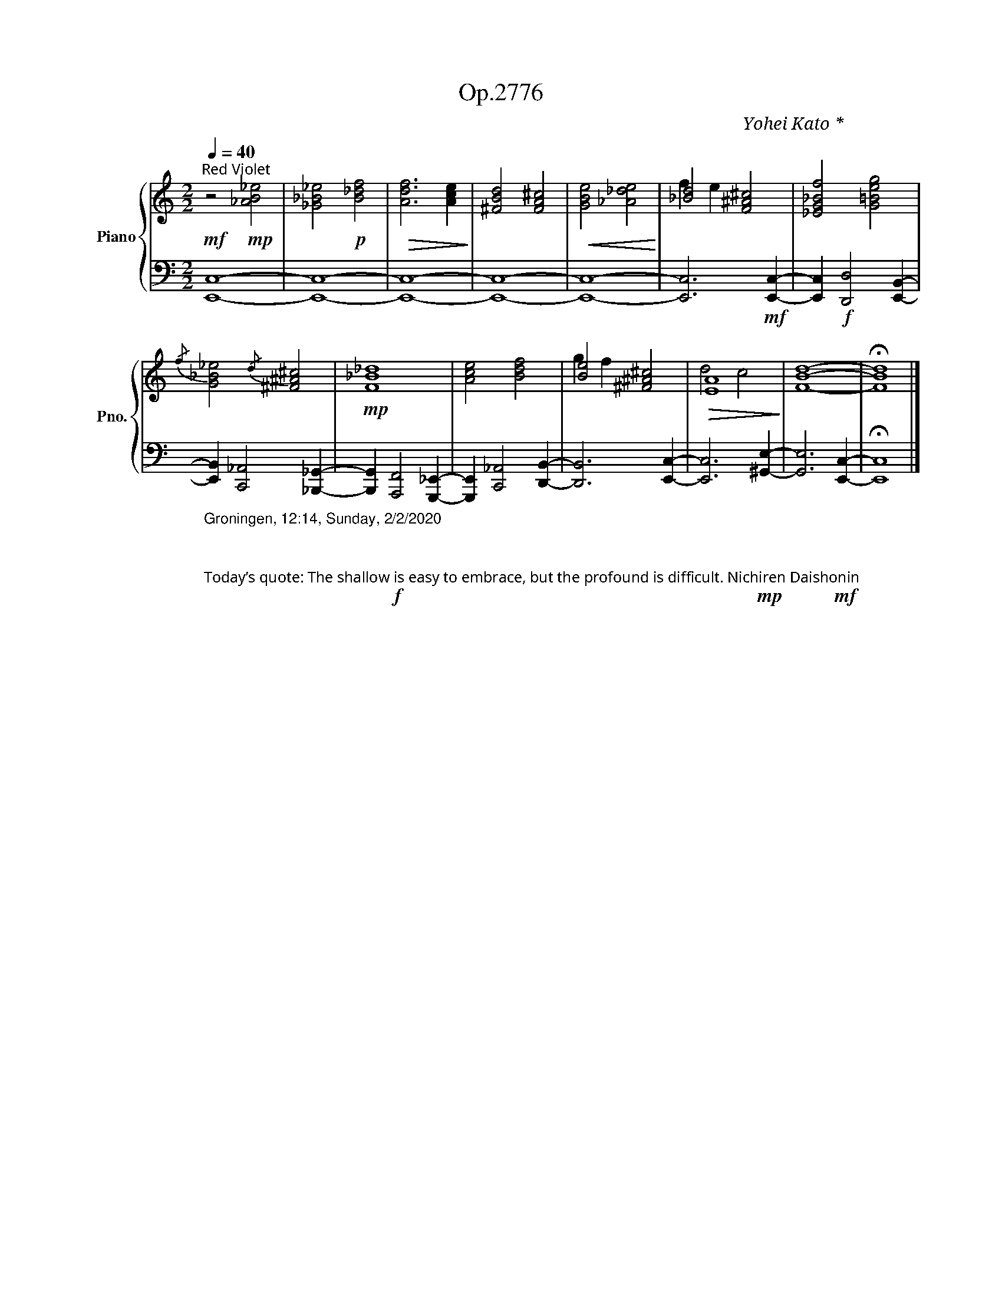 X:1
T:Op.2776
C:Yohei Kato * 加藤 洋平
Z:Yohei Kato * 加藤 洋平 2020
%%score { ( 1 3 ) | 2 }
L:1/4
Q:1/4=40
M:2/2
I:linebreak $
K:C
V:1 treble nm="Piano" snm="Pno."
V:3 treble 
V:2 bass 
V:1
!mf!"^菖蒲色：Red Violet" z2!mp! [_AB_e]2 | [_G_B_e]2!p! [B_df]2 |!>(! [Adf]3 [Ace]!>)! | %3
 [^FBd]2 [FA^c]2 |!<(! [GBe]2 [_A_de]2!<)! | [_Bd]2 [F^A^c]2 | [_EG_Bf]2 [G=Beg]2 |$ %7
{/f} [G_B_e]2{/d} [^F^A^c]2 |!mp! [F_B_d]4 | [Ace]2 [Bdf]2 | [Be]2 [^F^A^c]2 |!>(! [EA]4!>)! | %12
 [FBd]4- | !fermata![FBd]4 |] %14
V:2
 [E,,C,]4- | [E,,C,]4- | [E,,C,]4- | [E,,C,]4- | [E,,C,]4- | [E,,C,]3!mf! [E,,C,]- | %6
 [E,,C,]!f! [D,,D,]2 [E,,B,,]- |$ %7
"_Groningen, 12:14, Sunday, 2/2/2020\n\n\n\nToday’s quote: The shallow is easy to embrace, but the profound is difficult. Nichiren Daishonin\n\n\n" [E,,B,,] [C,,_A,,]2 [_B,,,_G,,]- | %8
 [B,,,G,,]!f! [A,,,F,,]2 [G,,,_E,,]- | [G,,,E,,] [C,,_A,,]2 [D,,B,,]- | [D,,B,,]3 [E,,C,]- | %11
 [E,,C,]3!mp! [^G,,E,]- | [G,,E,]3!mf! [E,,C,]- | !fermata![E,,C,]4 |] %14
V:3
 x4 | x4 | x4 | x4 | x4 | f e x2 | x4 |$ x4 | x4 | x4 | g f x2 | d2 c2 | x4 | x4 |] %14
